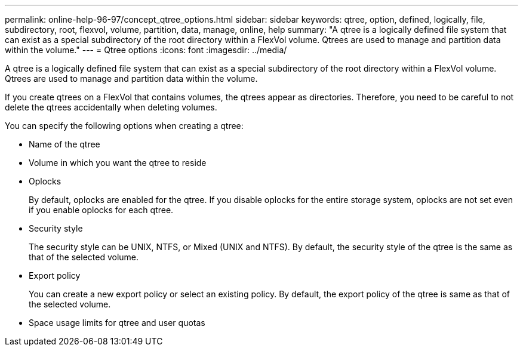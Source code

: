 ---
permalink: online-help-96-97/concept_qtree_options.html
sidebar: sidebar
keywords: qtree, option, defined, logically, file, subdirectory, root, flexvol, volume, partition, data, manage, online, help
summary: "A qtree is a logically defined file system that can exist as a special subdirectory of the root directory within a FlexVol volume. Qtrees are used to manage and partition data within the volume."
---
= Qtree options
:icons: font
:imagesdir: ../media/

[.lead]
A qtree is a logically defined file system that can exist as a special subdirectory of the root directory within a FlexVol volume. Qtrees are used to manage and partition data within the volume.

If you create qtrees on a FlexVol that contains volumes, the qtrees appear as directories. Therefore, you need to be careful to not delete the qtrees accidentally when deleting volumes.

You can specify the following options when creating a qtree:

* Name of the qtree
* Volume in which you want the qtree to reside
* Oplocks
+
By default, oplocks are enabled for the qtree. If you disable oplocks for the entire storage system, oplocks are not set even if you enable oplocks for each qtree.

* Security style
+
The security style can be UNIX, NTFS, or Mixed (UNIX and NTFS). By default, the security style of the qtree is the same as that of the selected volume.

* Export policy
+
You can create a new export policy or select an existing policy. By default, the export policy of the qtree is same as that of the selected volume.

* Space usage limits for qtree and user quotas
